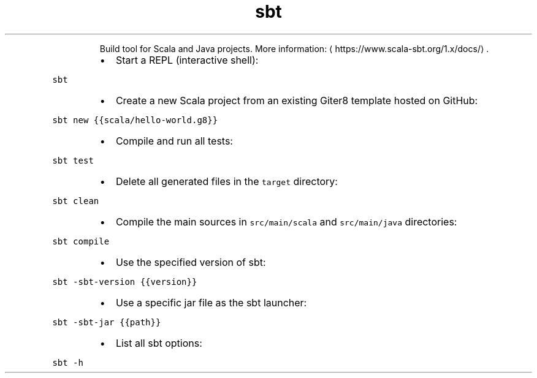 .TH sbt
.PP
.RS
Build tool for Scala and Java projects.
More information: \[la]https://www.scala-sbt.org/1.x/docs/\[ra]\&.
.RE
.RS
.IP \(bu 2
Start a REPL (interactive shell):
.RE
.PP
\fB\fCsbt\fR
.RS
.IP \(bu 2
Create a new Scala project from an existing Giter8 template hosted on GitHub:
.RE
.PP
\fB\fCsbt new {{scala/hello\-world.g8}}\fR
.RS
.IP \(bu 2
Compile and run all tests:
.RE
.PP
\fB\fCsbt test\fR
.RS
.IP \(bu 2
Delete all generated files in the \fB\fCtarget\fR directory:
.RE
.PP
\fB\fCsbt clean\fR
.RS
.IP \(bu 2
Compile the main sources in \fB\fCsrc/main/scala\fR and \fB\fCsrc/main/java\fR directories:
.RE
.PP
\fB\fCsbt compile\fR
.RS
.IP \(bu 2
Use the specified version of sbt:
.RE
.PP
\fB\fCsbt \-sbt\-version {{version}}\fR
.RS
.IP \(bu 2
Use a specific jar file as the sbt launcher:
.RE
.PP
\fB\fCsbt \-sbt\-jar {{path}}\fR
.RS
.IP \(bu 2
List all sbt options:
.RE
.PP
\fB\fCsbt \-h\fR
